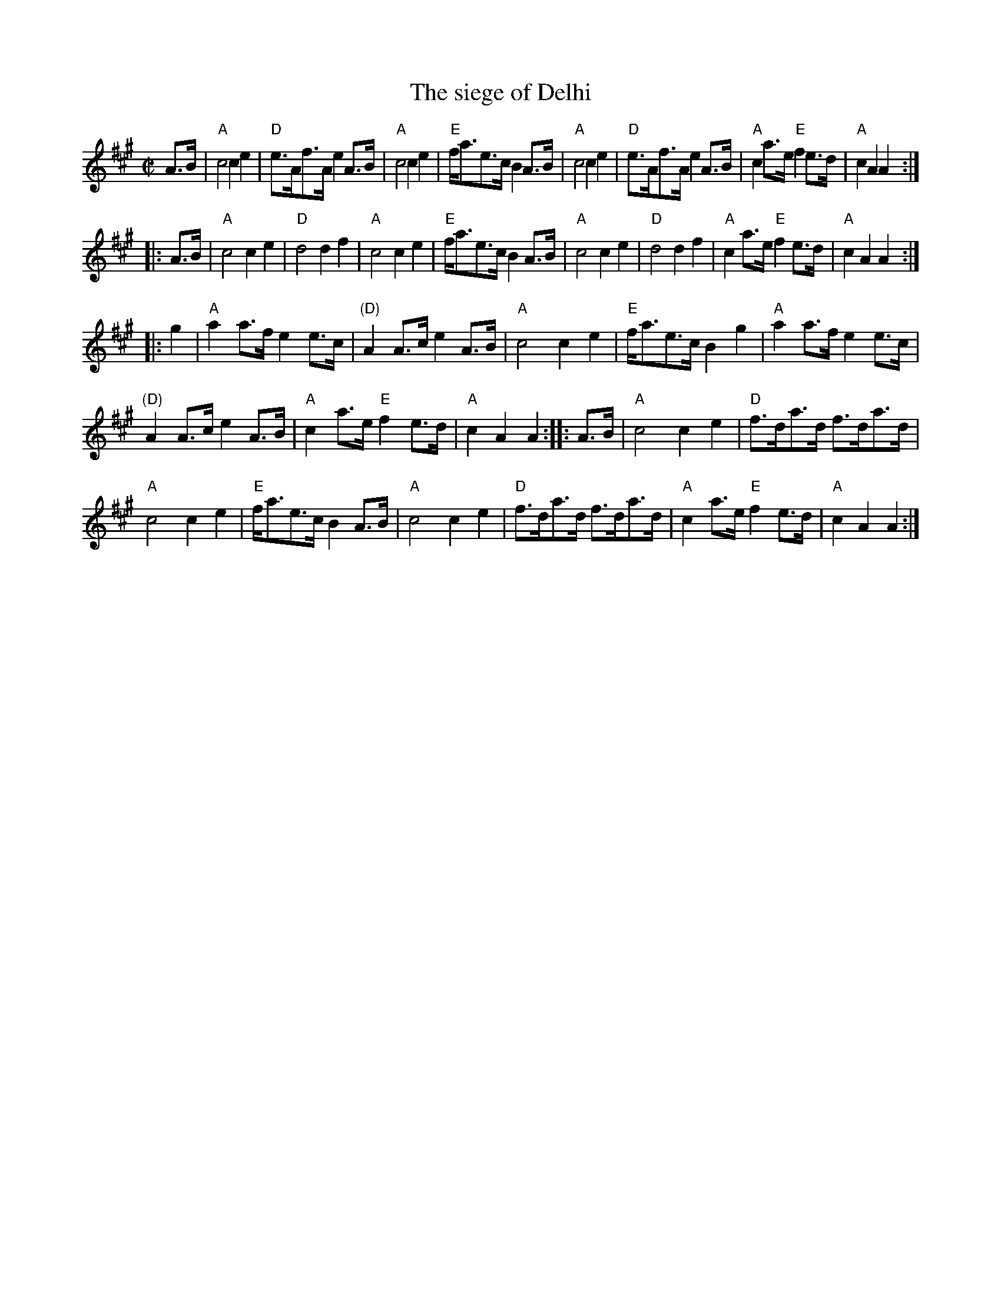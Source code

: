 X:907
T:The siege of Delhi
R:March
S:Unattributed Xerox
Z:Transcription, chords:Mike Long
M:C|
L:1/8
K:A
A>B|\
"A"c4 c2e2|"D"e>Af>A e2A>B|\
"A"c4 c2e2|"E"f<ae>c B2A>B|\
"A"c4 c2e2|"D"e>Af>A e2A>B|\
"A"c2a>e "E"f2e>d|"A"c2A2 A2:|
|:A>B|\
"A"c4 c2e2|"D"d4 d2f2|\
"A"c4 c2e2|"E"f<ae>c B2A>B|\
"A"c4 c2e2|"D"d4 d2f2|\
"A"c2a>e "E"f2e>d|"A"c2A2 A2:|
|:g2|\
"A"a2a>f e2e>c|"(D)"A2A>c e2A>B|\
"A"c4 c2e2|"E"f<ae>c B2g2|\
"A"a2a>f e2e>c|
"(D)"A2A>c e2A>B|\
"A"c2a>e "E"f2e>d|"A"c2A2 A2:|\
|:A>B|\
"A"c4 c2e2|"D"f>da>d f>da>d|
"A"c4 c2e2|"E"f<ae>c B2A>B|\
"A"c4 c2e2|"D"f>da>d f>da>d|\
"A"c2a>e "E"f2e>d|"A"c2A2 A2:|
